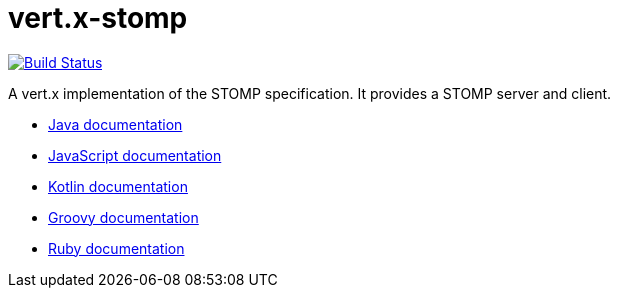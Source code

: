 = vert.x-stomp

image:https://travis-ci.org/vert-x3/vertx-stomp.svg?branch=master["Build Status", link="https://travis-ci.org/vert-x3/vertx-stomp"]

A vert.x implementation of the STOMP specification. It provides a STOMP server and client.

* http://vertx.io/docs/vertx-stomp/java/[Java documentation]
* http://vertx.io/docs/vertx-stomp/js/[JavaScript documentation]
* http://vertx.io/docs/vertx-stomp/kotlin/[Kotlin documentation]
* http://vertx.io/docs/vertx-stomp/groovy/[Groovy documentation]
* http://vertx.io/docs/vertx-stomp/ruby/[Ruby documentation]
